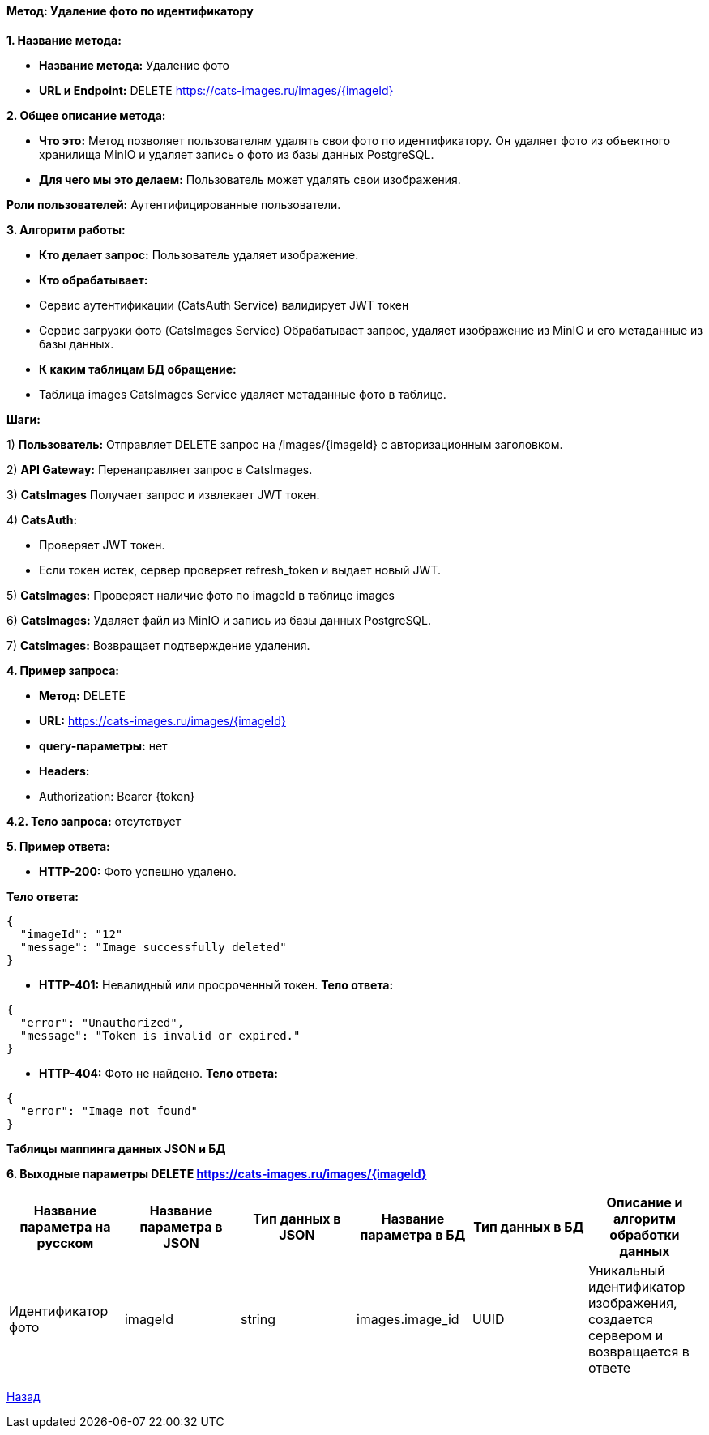 ==== Метод: Удаление фото по идентификатору

*1. Название метода:*

- *Название метода:* Удаление фото

- *URL и Endpoint:* DELETE https://cats-images.ru/images/{imageId}

*2. Общее описание метода:*

- *Что это:* Метод позволяет пользователям удалять свои фото по идентификатору. Он удаляет фото из объектного хранилища MinIO и удаляет запись о фото из базы данных PostgreSQL.

- *Для чего мы это делаем:* Пользователь может удалять свои изображения.

*Роли пользователей:* Аутентифицированные пользователи.

*3. Алгоритм работы:*

- *Кто делает запрос:* Пользователь удаляет изображение.

- *Кто обрабатывает:* 

- Сервис аутентификации (CatsAuth Service) валидирует JWT токен 

- Сервис загрузки фото  (CatsImages Service) Обрабатывает запрос, удаляет изображение из MinIO и его метаданные из базы данных.

- *К каким таблицам БД обращение:*

 - Таблица images CatsImages Service удаляет метаданные фото в таблице.

*Шаги:*

1) *Пользователь:* Отправляет DELETE запрос на /images/{imageId} с авторизационным заголовком.

2) *API Gateway:* Перенаправляет запрос в CatsImages.

3) *CatsImages* Получает запрос и извлекает JWT токен.

4) *CatsAuth:*

- Проверяет JWT токен.

- Если токен истек, сервер проверяет refresh_token и выдает новый JWT.

5) *CatsImages:* Проверяет наличие фото по imageId в таблице images

6) *CatsImages:* Удаляет файл из MinIO и запись из базы данных PostgreSQL.

7) *CatsImages:* Возвращает подтверждение удаления.

*4. Пример запроса:*

- *Метод:* DELETE

- *URL:* https://cats-images.ru/images/{imageId}

- *query-параметры:* нет

- *Headers:* 

- Authorization: Bearer {token}

*4.2. Тело запроса:* отсутствует

*5. Пример ответа:*

- *HTTP-200:* Фото успешно удалено.

*Тело ответа:*
[source,json]
----
{
  "imageId": "12"
  "message": "Image successfully deleted"
}
----

- *HTTP-401:* Невалидный или просроченный токен.
*Тело ответа:*
[source,json]
----
{
  "error": "Unauthorized",
  "message": "Token is invalid or expired."
}
----

- *HTTP-404:* Фото не найдено.
*Тело ответа:*
[source,json]
----
{
  "error": "Image not found"
}
----


*Таблицы маппинга данных JSON и БД*

*6. Выходные параметры DELETE https://cats-images.ru/images/{imageId}*

|===
|*Название параметра на русском*|*Название параметра в JSON*|*Тип данных в JSON*|*Название параметра в БД*|*Тип данных в БД*|*Описание и алгоритм обработки данных*

|Идентификатор фото
|imageId
|string
|images.image_id
|UUID
|Уникальный идентификатор изображения, создается сервером и возвращается в ответе
|===

xref:../../index.adoc[Назад]